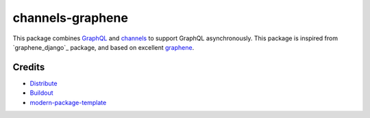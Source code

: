 channels-graphene
===================

This package combines `GraphQL`_ and `channels`_ to support GraphQL asynchronously. This package is inspired from `graphene_django`_ package, and based on excellent `graphene`_.

.. _`GraphQL`: http://graphql.org
.. _`channels`: https://channels.readthedocs.io
.. _`graphene`: http://graphene-python.org


Credits
-------

- `Distribute`_
- `Buildout`_
- `modern-package-template`_

.. _Buildout: http://www.buildout.org/
.. _Distribute: http://pypi.python.org/pypi/distribute
.. _`modern-package-template`: http://pypi.python.org/pypi/modern-package-template

